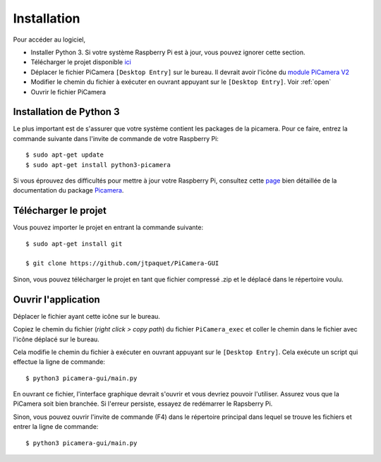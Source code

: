 .. _install:

============
Installation
============

Pour accéder au logiciel,

* Installer Python 3. Si votre système Raspberry Pi est à jour, vous pouvez ignorer cette section.
* Télécharger le projet disponible `ici`_
* Déplacer le fichier PiCamera ``[Desktop Entry]`` sur le bureau. Il devrait avoir l'icône du `module PiCamera V2`_
* Modifier le chemin du fichier à exécuter en ouvrant appuyant sur le ``[Desktop Entry]``. Voir :ref:`open`
* Ouvrir le fichier PiCamera


.. _ici: https://github.com/jtpaquet/PiCamera-GUI
.. _module PiCamera V2: https://www.raspberrypi.org/products/camera-module-v2/

.. _python3:

Installation de Python 3
========================

Le plus important est de s'assurer que votre système contient les packages de la picamera. Pour ce faire, entrez la commande suivante dans l'invite de commande de votre Raspberry Pi:

::

	$ sudo apt-get update
	$ sudo apt-get install python3-picamera

Si vous éprouvez des difficultés pour mettre à jour votre Raspberry Pi, consultez cette `page`_ bien détaillée de la documentation du package `Picamera`_.

.. _page: https://picamera.readthedocs.io/en/release-1.10/install3.html
.. _PiCamera: https://picamera.readthedocs.io/en/release-1.10/index.html

.. _download:

Télécharger le projet
=====================

Vous pouvez importer le projet en entrant la commande suivante:

::
	
	$ sudo apt-get install git

	$ git clone https://github.com/jtpaquet/PiCamera-GUI

Sinon, vous pouvez télécharger le projet en tant que fichier compressé .zip et le déplacé dans le répertoire voulu.

.. _open:

Ouvrir l'application
=====================

Déplacer le fichier ayant cette icône sur le bureau.

.. image:: _static/icone.png
    :align: center

Copiez le chemin du fichier (*right click > copy path*) du fichier ``PiCamera_exec`` et coller le chemin dans le fichier avec l'icône déplacé sur le bureau.

.. image:: _static/path.png
    :align: center

.. image:: _static/exec.png
    :align: center

Cela modifie le chemin du fichier à exécuter en ouvrant appuyant sur le ``[Desktop Entry]``. Cela exécute un script qui effectue la ligne de commande::

	$ python3 picamera-gui/main.py

En ouvrant ce fichier, l'interface graphique devrait s'ouvrir et vous devriez pouvoir l'utiliser. Assurez vous que la PiCamera soit bien branchée. Si l'erreur persiste, essayez de redémarrer le Rapsberry Pi.

Sinon, vous pouvez ouvrir l'invite de commande (F4) dans le répertoire principal dans lequel se trouve les fichiers et entrer la ligne de commande::

	$ python3 picamera-gui/main.py